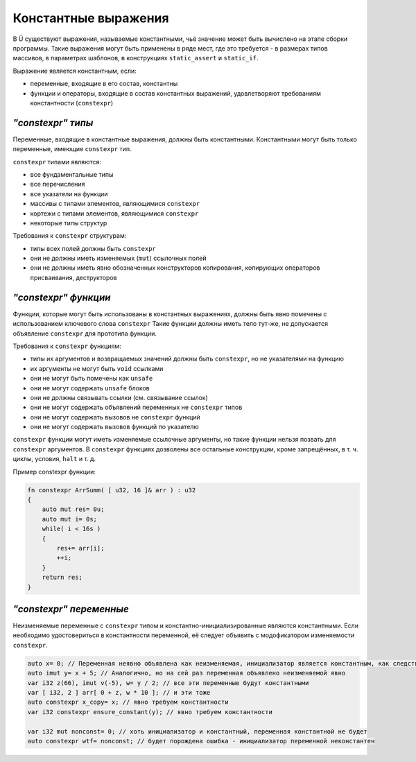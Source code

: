 Константные выражения
=====================

В Ü существуют выражения, называемые константными, чьё значение может быть вычислено на этапе сборки программы.
Такие выражения могут быть применены в ряде мест, где это требуется - в размерах типов массивов, в параметрах шаблонов, в конструкциях ``static_assert`` и ``static_if``.

Выражение является константным, если:

* переменные, входящие в его состав, константны
* функции и операторы, входящие в состав константных выражений, удовлетворяют требованиям константности (``constexpr``)

******************
*"constexpr" типы*
******************

Переменные, входящие в константные выражения, должны быть константными. Константными могут быть только переменные, имеющие ``constexpr`` тип.

``constexpr`` типами являются:

* все фундаментальные типы
* все перечисления
* все указатели на функции
* массивы с типами элементов, являющимися ``constexpr``
* кортежи с типами элементов, являющимися ``constexpr``
* некоторые типы структур

Требования к ``constexpr`` структурам:

* типы всех полей должны быть ``constexpr``
* они не должны иметь изменяемых (``mut``) ссылочных полей
* они не должны иметь явно обозначенных конструкторов копирования, копирующих операторов присваивания, деструкторов

*********************
*"constexpr" функции*
*********************

Функции, которые могут быть использованы в константных выражениях, должны быть явно помечены с использованием ключевого слова ``constexpr``
Такие функции должны иметь тело тут-же, не допускается объявление ``constexpr`` для прототипа функции.

Требования к ``constexpr`` функциям:

* типы их аргументов и возвращаемых значений должны быть ``constexpr``, но не указателями на функцию
* их аргументы не могут быть ``void`` ссылками
* они не могут быть помечены как ``unsafe``
* они не могут содержать ``unsafe`` блоков
* они не должны связывать ссылки (см. связывание ссылок)
* они не могут содержать объявлений переменных не ``constexpr`` типов
* они не могут содержать вызовов не ``constexpr`` функций
* они не могут содержать вызовов функций по указателю

``constexpr`` функции могут иметь изменяемые ссылочные аргументы, но такие функции нельзя позвать для ``constexpr`` аргументов.
В ``constexpr`` функциях дозволены все остальные конструкции, кроме запрещённых, в т. ч. циклы, условия, ``halt`` и т. д.

Пример constexpr функции:

.. code-block:: u_spr

   fn constexpr ArrSumm( [ u32, 16 ]& arr ) : u32
   {
       auto mut res= 0u;
       auto mut i= 0s;
       while( i < 16s )
       {
           res+= arr[i];
           ++i;
       }
       return res;
   }

************************
*"constexpr" переменные*
************************

Неизменяемые переменные с ``constexpr`` типом и константно-инициализированные являются константными.
Если необходимо удостовериться в константности переменной, её следует объявить с модофикатором изменяемости ``constexpr``.

.. code-block:: u_spr

   auto x= 0; // Переменная неявно объявлена как неизменяемая, инициализатор является константным, как следствие, переменная будет константной
   auto imut y= x + 5; // Аналогично, но на сей раз переменная объявлено неизменяемой явно
   var i32 z(66), imut v(-5), w= y / 2; // все эти переменные будут константными
   var [ i32, 2 ] arr[ 0 + z, w * 10 ]; // и эти тоже
   auto constexpr x_copy= x; // явно требуем константности
   var i32 constexpr ensure_constant(y); // явно требуем константности
   
   var i32 mut nonconst= 0; // хоть инициализатор и константный, переменная константной не будет
   auto constexpr wtf= nonconst; // будет порождена ошибка - инициализатор переменной неконстантен
